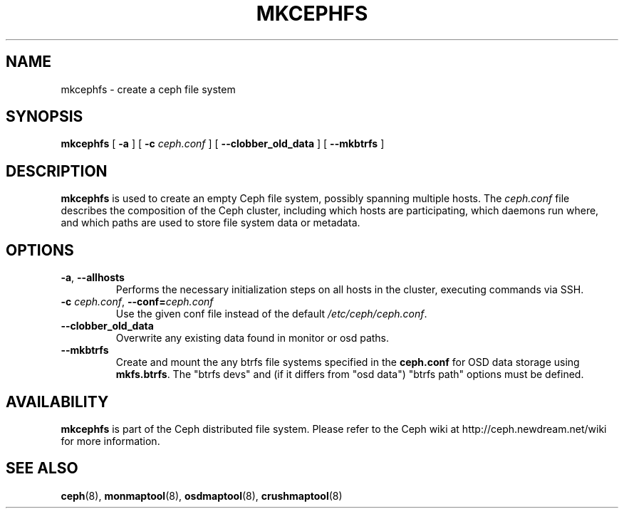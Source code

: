.TH MKCEPHFS 8
.SH NAME
mkcephfs \- create a ceph file system
.SH SYNOPSIS
.B mkcephfs
[ \fB\-a\fP ]
[ \fB\-c\fP\fI ceph.conf\fP ]
[ \fB\-\-clobber_old_data\fP ]
[ \fB\-\-mkbtrfs\fP ]
.SH DESCRIPTION
.B mkcephfs
is used to create an empty Ceph file system, possibly spanning multiple
hosts.  The \fIceph.conf\fP file describes the composition of the 
Ceph cluster, including which hosts are participating, which daemons
run where, and which paths are used to store file system data or
metadata.
.SH OPTIONS
.TP
\fB\-a\fR, \fB\-\-allhosts\fR
Performs the necessary initialization steps on all hosts in the cluster,
executing commands via SSH.
.TP
\fB\-c\fI ceph.conf\fR, \fB\-\-conf=\fIceph.conf\fR
Use the given conf file instead of the default \fI/etc/ceph/ceph.conf\fP.
.TP
\fB\-\-clobber_old_data\fR
Overwrite any existing data found in monitor or osd paths.
.TP
\fB\-\-mkbtrfs\fR
Create and mount the any btrfs file systems specified in the
\fBceph.conf\fP for OSD data storage using \fBmkfs.btrfs\fP.  The
"btrfs devs" and (if it differs from 
"osd data") "btrfs path" options must be defined.
.SH AVAILABILITY
.B mkcephfs
is part of the Ceph distributed file system.  Please refer to the Ceph wiki at
http://ceph.newdream.net/wiki for more information.
.SH SEE ALSO
.BR ceph (8),
.BR monmaptool (8),
.BR osdmaptool (8),
.BR crushmaptool (8)
